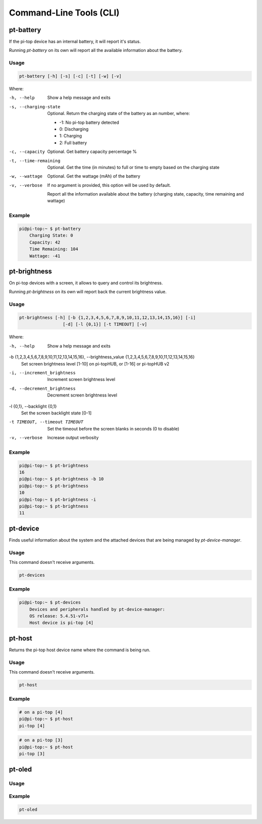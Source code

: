 ==========================
 Command-Line Tools (CLI)
==========================

pt-battery
--------------------

If the pi-top device has an internal battery, it will report it's status.

Running `pt-battery` on its own will report all the available information about the battery.

Usage
~~~~~~~~~~~

.. code-block:: bash

    pt-battery [-h] [-s] [-c] [-t] [-w] [-v]


Where:


-h, --help
    Show a help message and exits

-s, --charging-state
    Optional. Return the charging state of the battery as an number, where:

    * -1: No pi-top battery detected

    * 0: Discharging

    * 1: Charging

    * 2: Full battery

-c, --capacity
    Optional. Get battery capacity percentage %

-t, --time-remaining
    Optional. Get the time (in minutes) to full or time to empty based on the charging state

-w, --wattage
    Optional. Get the wattage (mAh) of the battery

-v, --verbose
    If no argument is provided, this option will be used by default.

    Report all the information available about the battery (charging state, capacity, time remaining
    and wattage)


Example
~~~~~~~~~~~

.. code-block:: bash

    pi@pi-top:~ $ pt-battery
        Charging State: 0
        Capacity: 42
        Time Remaining: 104
        Wattage: -41



pt-brightness
--------------------

On pi-top devices with a screen, it allows to query and control its brightness.

Running `pt-brightness` on its own will report back the current brightness value.

Usage
~~~~~~~~~~~

.. code-block:: bash

    pt-brightness [-h] [-b {1,2,3,4,5,6,7,8,9,10,11,12,13,14,15,16}] [-i]
                     [-d] [-l {0,1}] [-t TIMEOUT] [-v]


Where:

-h, --help
    Show a help message and exits

-b {1,2,3,4,5,6,7,8,9,10,11,12,13,14,15,16}, --brightness_value {1,2,3,4,5,6,7,8,9,10,11,12,13,14,15,16}
    Set screen brightness level [1-10] on pi-topHUB, or
    [1-16] or pi-topHUB v2

-i, --increment_brightness
    Increment screen brightness level

-d, --decrement_brightness
    Decrement screen brightness level

-l {0,1}, --backlight {0,1}
    Set the screen backlight state [0-1]

-t TIMEOUT, --timeout TIMEOUT
    Set the timeout before the screen blanks in seconds (0
    to disable)

-v, --verbose
    Increase output verbosity


Example
~~~~~~~~~~~

.. code-block:: bash

    pi@pi-top:~ $ pt-brightness
    16
    pi@pi-top:~ $ pt-brightness -b 10
    pi@pi-top:~ $ pt-brightness
    10
    pi@pi-top:~ $ pt-brightness -i
    pi@pi-top:~ $ pt-brightness
    11


pt-device
--------------------

Finds useful information about the system and the attached devices that are being managed by `pt-device-manager`.

Usage
~~~~~~~~~~~

This command doesn't receive arguments.

.. code-block:: bash

    pt-devices


Example
~~~~~~~~~~~

.. code-block:: bash

    pi@pi-top:~ $ pt-devices
        Devices and peripherals handled by pt-device-manager:
        OS release: 5.4.51-v7l+
        Host device is pi-top [4]


pt-host
--------------------

Returns the pi-top host device name where the command is being run.


Usage
~~~~~~~~~~~

This command doesn't receive arguments.

.. code-block:: bash

    pt-host

Example
~~~~~~~~~~~

.. code-block:: bash

    # on a pi-top [4]
    pi@pi-top:~ $ pt-host
    pi-top [4]

.. code-block:: bash

    # on a pi-top [3]
    pi@pi-top:~ $ pt-host
    pi-top [3]


pt-oled
--------------------

Usage
~~~~~~~~~~~

Example
~~~~~~~~~~~

.. code-block:: bash

    pt-oled
